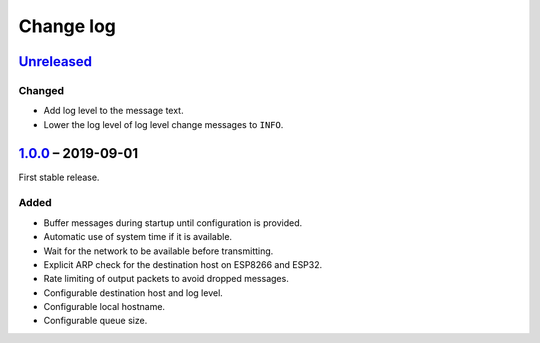 Change log
==========

Unreleased_
-----------

Changed
~~~~~~~

* Add log level to the message text.
* Lower the log level of log level change messages to ``INFO``.

1.0.0_ |--| 2019-09-01
----------------------

First stable release.

Added
~~~~~

* Buffer messages during startup until configuration is provided.
* Automatic use of system time if it is available.
* Wait for the network to be available before transmitting.
* Explicit ARP check for the destination host on ESP8266 and ESP32.
* Rate limiting of output packets to avoid dropped messages.
* Configurable destination host and log level.
* Configurable local hostname.
* Configurable queue size.

.. |--| unicode:: U+2013 .. EN DASH

.. _Unreleased: https://github.com/nomis/mcu-uuid-syslog/compare/1.0.0...HEAD
.. _1.0.0: https://github.com/nomis/mcu-uuid-syslog/commits/1.0.0
